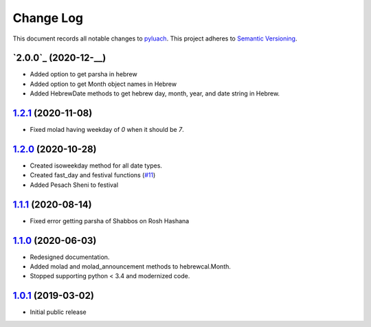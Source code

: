 ==========
Change Log
==========

This document records all notable changes to `pyluach <https://github.com/simlist/pyluach>`_.
This project adheres to `Semantic Versioning <https://semver.org/>`_.


`2.0.0`_ (2020-12-__)
---------------------
* Added option to get parsha in hebrew
* Added option to get Month object names in Hebrew
* Added HebrewDate methods to get hebrew day, month, year, and
  date string in Hebrew.

`1.2.1`_ (2020-11-08)
---------------------
* Fixed molad having weekday of `0` when it should be `7`.

`1.2.0`_ (2020-10-28)
---------------------
* Created isoweekday method for all date types.
* Created fast_day and festival functions (`#11`_)
* Added Pesach Sheni to festival

`1.1.1`_ (2020-08-14)
---------------------
* Fixed error getting parsha of Shabbos on Rosh Hashana


`1.1.0`_ (2020-06-03)
---------------------

* Redesigned documentation.
* Added molad and molad_announcement methods to hebrewcal.Month.
* Stopped supporting python < 3.4 and modernized code.


`1.0.1`_ (2019-03-02)
---------------------

* Initial public release


.. _`1.2.1`: https://github.com/simlist/pyluach/compare/v1.2.0...v1.2.1
.. _`1.2.0`: https://github.com/simlist/pyluach/compare/v1.1.1...v1.2.0
.. _`1.1.1`: https://github.com/simlist/pyluach/compare/v1.1.0...v1.1.1
.. _`1.1.0`: https://github.com/simlist/pyluach/compare/v1.0.1...v1.1.0
.. _`1.0.1`: https://github.com/simlist/pyluach/releases/tag/v1.0.1

.. _`#11`: https://github.com/simlist/pyluach/issues/11
